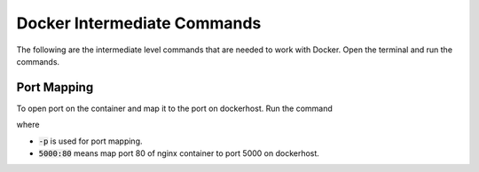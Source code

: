 Docker Intermediate Commands
============================

The following are the intermediate level commands that are needed to work with Docker. Open the terminal and run the commands.

Port Mapping
------------
To open port on the container and map it to the port on dockerhost. Run the command

.. code:: bash
    docker run -p 5000:80 nginx

where

- :code:`-p` is used for port mapping.
- :code:`5000:80` means map port 80 of nginx container to port 5000 on dockerhost.

